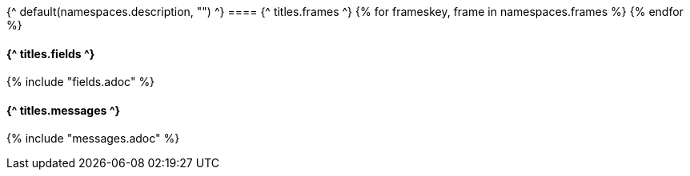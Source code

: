 
{^ default(namespaces.description, "") ^}
==== {^ titles.frames ^}
{% for frameskey, frame in namespaces.frames %}
{% endfor %}

==== {^ titles.fields ^}
{% include "fields.adoc" %} 

==== {^ titles.messages ^}
{% include "messages.adoc" %} 
